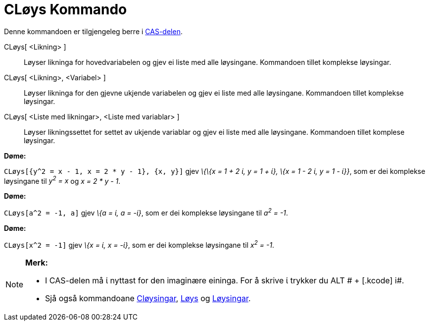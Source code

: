 = CLøys Kommando
:page-en: commands/CSolve
ifdef::env-github[:imagesdir: /nn/modules/ROOT/assets/images]

Denne kommandoen er tilgjengeleg berre i xref:/CAS_delen.adoc[CAS-delen].

CLøys[ <Likning> ]::
  Løyser likninga for hovedvariabelen og gjev ei liste med alle løysingane. Kommandoen tillet komplekse løysingar.
CLøys[ <Likning>, <Variabel> ]::
  Løyser likninga for den gjevne ukjende variabelen og gjev ei liste med alle løysingane. Kommandoen tillet komplekse
  løysingar.
CLøys[ <Liste med likningar>, <Liste med variablar> ]::
  Løyser likningssettet for settet av ukjende variablar og gjev ei liste med alle løysingane. Kommandoen tillet komplese
  løysingar.

[EXAMPLE]
====

*Døme:*

`++CLøys[{y^2 = x - 1, x = 2 * y - 1}, {x, y}]++` gjev _\{\{x = 1 + 2 ί, y = 1 + ί}, \{x = 1 - 2 ί, y = 1 - ί}}_, som er
dei komplekse løysingane til _y^2^ = x_ og _x = 2 * y - 1_.

====

[EXAMPLE]
====

*Døme:*

`++CLøys[a^2 = -1, a]++` gjev _\{a = ί, a = -ί}_, som er dei komplekse løysingane til _a^2^ = -1_.

====

[EXAMPLE]
====

*Døme:*

`++CLøys[x^2 = -1]++` gjev _\{x = ί, x = -ί}_, som er dei komplekse løysingane til _x^2^ = -1_.

====

[NOTE]
====

*Merk:*

* I CAS-delen må ί nyttast for den imaginære eininga. For å skrive ί trykker du [.kcode]#ALT # + [.kcode]# i#.
* Sjå også kommandoane xref:/commands/CLøysingar.adoc[Cløysingar], xref:/commands/Løys.adoc[Løys] og
xref:/commands/Løysingar.adoc[Løysingar].

====
